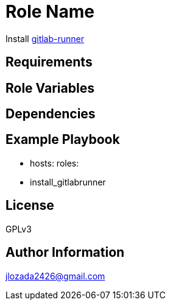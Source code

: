 Role Name
=========

Install https://docs.gitlab.com/runner/[gitlab-runner]

Requirements
------------


Role Variables
--------------


Dependencies
------------


Example Playbook
----------------


    - hosts: 
      roles:
         - install_gitlabrunner

License
-------

GPLv3

Author Information
------------------
jlozada2426@gmail.com
